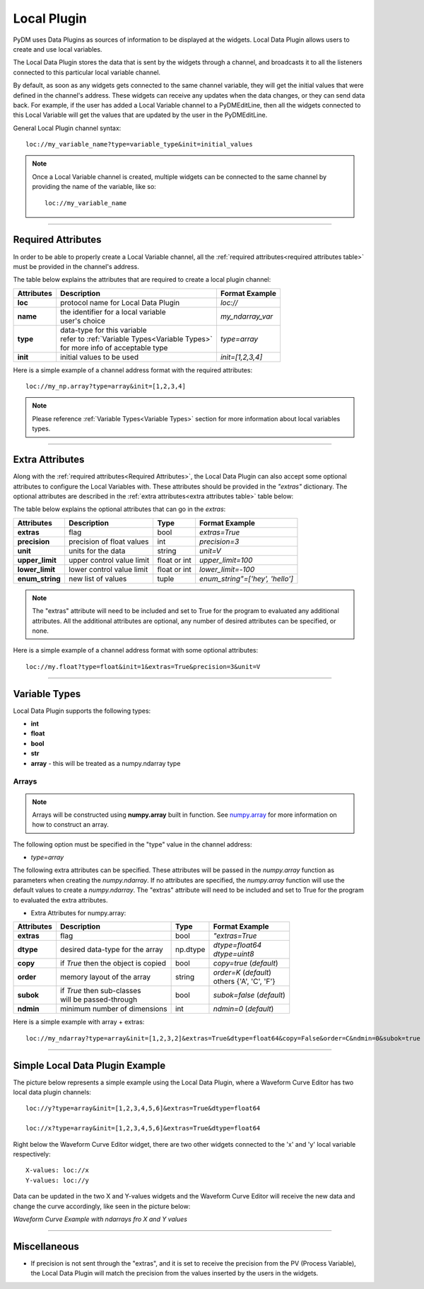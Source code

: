 ========================
Local Plugin
========================

PyDM uses Data Plugins as sources of information to be displayed at the widgets. 
Local Data Plugin allows users to create and use local variables.

The Local Data Plugin stores the data that is sent by the widgets through a channel, and broadcasts it to all the listeners connected to this particular local variable channel.

By default, as soon as any widgets gets connected to the same channel variable, they will get the initial values that were defined in the channel's address. These widgets can receive any updates when the data changes, or they can send data back.
For example, if the user has added a Local Variable channel to a PyDMEditLine, then all the widgets connected to this Local Variable will get the values that are updated by the user in the PyDMEditLine.

General Local Plugin channel syntax::

	loc://my_variable_name?type=variable_type&init=initial_values

.. note:: Once a Local Variable channel is created, multiple widgets can be connected to the same channel by providing the name of the variable, like so:
	::

		loc://my_variable_name

-------------

.. _Required Attributes:

Required Attributes
-------------------

In order to be able to properly create a Local Variable channel, all the :ref:`required attributes<required attributes table>` must be provided in the channel's address.



.. _required attributes table:

The table below explains the attributes that are required to create a local plugin channel:

=========== ================================================== ========================
Attributes  Description                                        Format Example
=========== ================================================== ========================
**loc**     protocol name for Local Data Plugin                `loc://`
**name**    | the identifier for a local variable              `my_ndarray_var`
            | user's choice 
**type**    | data-type for this variable                      `type=array`
  	    | refer to :ref:`Variable Types<Variable Types>`
            | for more info of acceptable type
**init**    initial values to be used                          `init=[1,2,3,4]`
=========== ================================================== ========================


Here is a simple example of a channel address format with the required attributes:
::
	
	loc://my_np.array?type=array&init=[1,2,3,4]



.. note:: Please reference :ref:`Variable Types<Variable Types>` section for more information about local variables types.

-------------

.. _Extra Attributes:

Extra Attributes
----------------

Along with the :ref:`required attributes<Required Attributes>`, the Local Data Plugin can also accept some optional attributes to configure the Local Variables with. These attributes should be provided in the `"extras"` dictionary. 
The optional attributes are described in the :ref:`extra attributes<extra attributes table>` table below: 



.. _extra attributes table: 

The table below explains the optional attributes that can go in the *extras*:
                                                             

=============== =================================== ============ =================================
Attributes      Description                         Type         Format Example
=============== =================================== ============ =================================
**extras**      flag                                bool         `extras=True`
**precision**   precision of float values           int          `precision=3`
**unit**        units for the data                  string       `unit=V`
**upper_limit** upper control value limit           float or int `upper_limit=100`
**lower_limit** lower control value limit           float or int `lower_limit=-100`
**enum_string** new list of values                  tuple        `enum_string"=['hey', 'hello']`
=============== =================================== ============ =================================

.. note:: The "extras" attribute will need to be included and set to True for the program to evaluated any additional attributes. All the additional attributes are optional, any number of desired attributes can be specified, or none.

Here is a simple example of a channel address format with some optional attributes:
::
	
	loc://my.float?type=float&init=1&extras=True&precision=3&unit=V

-------------

.. _Variable Types:

Variable Types
----------------

Local Data Plugin supports the following types:

- **int**
- **float**
- **bool**
- **str**
- **array** - this will be treated as a numpy.ndarray type



Arrays
######

.. note:: Arrays will be constructed using **numpy.array** built in function. See `numpy.array <https://numpy.org/doc/1.18/reference/generated/numpy.array.html#numpy.array>`_ for more information on how to construct an array.


The following option must be specified in the "type" value in the channel address:

* `type=array`

The following extra attributes can be specified. These attributes will be passed in the `numpy.array` function as parameters when creating the `numpy.ndarray`. If no attributes are specified, the `numpy.array` function will use the default values to create a `numpy.ndarray`.
The "extras" attribute will need to be included and set to True for the program to evaluated the extra attributes.

* Extra Attributes for numpy.array:

=============== =================================== ============= =============================
Attributes      Description                         Type          Format Example
=============== =================================== ============= =============================
**extras**      flag                                bool          `"extras=True`
**dtype**       desired data-type for the array     np.dtype      | `dtype=float64`
                                                                  | `dtype=uint8`
**copy**        if *True* then the object is copied bool          `copy=true` (*default*)
**order**       memory layout of the array          string        | `order=K` (*default*)
                                                                  | others {'A', 'C', 'F'}
**subok**       | if *True* then sub-classes        bool          `subok=false` (*default*)
                | will be passed-through               
**ndmin**       minimum number of dimensions        int           `ndmin=0` (*default*)
=============== =================================== ============= =============================

Here is a simple example with array + extras:
::

	 loc://my_ndarray?type=array&init=[1,2,3,2]&extras=True&dtype=float64&copy=False&order=C&ndmin=0&subok=true


------------


Simple Local Data Plugin Example
---------------------------------


The picture below represents a simple example using the Local Data Plugin, where a Waveform Curve Editor has two local data plugin channels::

	loc://y?type=array&init=[1,2,3,4,5,6]&extras=True&dtype=float64

	loc://x?type=array&init=[1,2,3,4,5,6]&extras=True&dtype=float64

Right below the Waveform Curve Editor widget, there are two other widgets connected to the 'x' and 'y' local variable respectively::

	
	X-values: loc://x
	Y-values: loc://y

Data can be updated in the two X and Y-values widgets and the Waveform Curve Editor will receive the new data and change the curve accordingly, like seen in the picture below: 



*Waveform Curve Example with ndarrays fro X and Y values*

.. image:: ../_static/data_plugins/waveform_curve_local_plugin.png
   :width: 600 pt
   :align: center


---------------

Miscellaneous
-------------

* If precision is not sent through the "extras", and it is set to receive the precision from the PV (Process Variable), the Local Data Plugin will match the precision from the values inserted by the users in the widgets.





